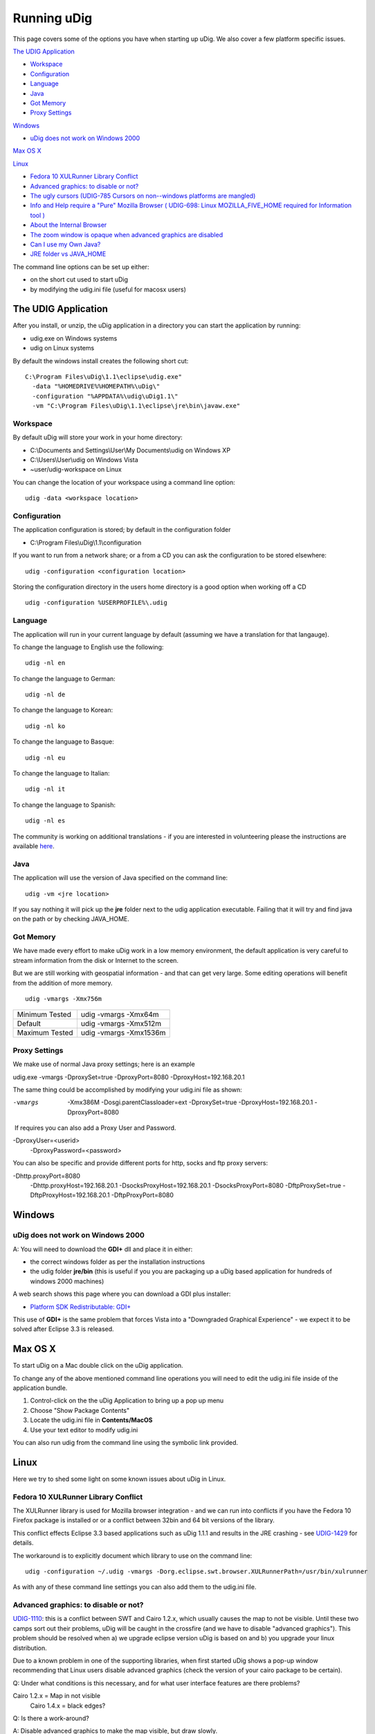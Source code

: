 Running uDig
############

This page covers some of the options you have when starting up uDig. We also cover a few platform
specific issues.

`The UDIG Application`_

* `Workspace`_

* `Configuration`_

* `Language`_

* `Java`_

* `Got Memory`_

* `Proxy Settings`_

`Windows`_

* `uDig does not work on Windows 2000`_

`Max OS X`_

`Linux`_


* `Fedora 10 XULRunner Library Conflict`_

* `Advanced graphics: to disable or not?`_

* `The ugly cursors (UDIG-785 Cursors on non--windows platforms are mangled)`_ 

* `Info and Help require a "Pure" Mozilla Browser ( UDIG-698: Linux MOZILLA\_FIVE\_HOME required for Information tool )`_

* `About the Internal Browser`_

* `The zoom window is opaque when advanced graphics are disabled`_

* `Can I use my Own Java?`_

* `JRE folder vs JAVA\_HOME`_


The command line options can be set up either:

-  on the short cut used to start uDig
-  by modifying the udig.ini file (useful for macosx users)

The UDIG Application
====================

After you install, or unzip, the uDig application in a directory you can start the application by
running:

-  udig.exe on Windows systems
-  udig on Linux systems

By default the windows install creates the following short cut:

::

    C:\Program Files\uDig\1.1\eclipse\udig.exe"
      -data "%HOMEDRIVE%%HOMEPATH%\uDig\"
      -configuration "%APPDATA%\udig\uDig1.1\"
      -vm "C:\Program Files\uDig\1.1\eclipse\jre\bin\javaw.exe"

Workspace
---------

By default uDig will store your work in your home directory:

-  C:\\Documents and Settings\\User\\My Documents\\udig on Windows XP
-  C:\\Users\\User\\udig on Windows Vista
-  ~user/udig-workspace on Linux

You can change the location of your workspace using a command line option:

::

    udig -data <workspace location>

Configuration
-------------

The application configuration is stored; by default in the configuration folder

-  C:\\Program Files\\uDig\\1.1\\configuration

If you want to run from a network share; or a from a CD you can ask the configuration to be stored
elsewhere:

::

    udig -configuration <configuration location>

Storing the configuration directory in the users home directory is a good option when working off a
CD

::

    udig -configuration %USERPROFILE%\.udig

Language
--------

The application will run in your current language by default (assuming we have a translation for
that langauge).

To change the language to English use the following:

::

    udig -nl en

To change the language to German:

::

    udig -nl de

To change the language to Korean:

::

    udig -nl ko

To change the language to Basque:

::

    udig -nl eu

To change the language to Italian:

::

    udig -nl it

To change the language to Spanish:

::

    udig -nl es

The community is working on additional translations - if you are interested in volunteering please
the instructions are available
`here <http://udig.refractions.net/confluence//display/ADMIN/Adding+Translations>`_.

Java
----

The application will use the version of Java specified on the command line:

::

    udig -vm <jre location>

If you say nothing it will pick up the **jre** folder next to the udig application executable.
Failing that it will try and find java on the path or by checking JAVA\_HOME.

Got Memory
----------

We have made every effort to make uDig work in a low memory environment, the default application is
very careful to stream information from the disk or Internet to the screen.

But we are still working with geospatial information - and that can get very large. Some editing
operations will benefit from the addition of more memory.

::

    udig -vmargs -Xmx756m

+------------------+--------------------------+
| Minimum Tested   | udig -vmargs -Xmx64m     |
+------------------+--------------------------+
| Default          | udig -vmargs -Xmx512m    |
+------------------+--------------------------+
| Maximum Tested   | udig -vmargs -Xmx1536m   |
+------------------+--------------------------+

Proxy Settings
--------------

We make use of normal Java proxy settings; here is an example

udig.exe -vmargs -DproxySet=true -DproxyPort=8080 -DproxyHost=192.168.20.1

The same thing could be accomplished by modifying your udig.ini file as shown:

-vmargs
 -Xmx386M
 -Dosgi.parentClassloader=ext
 -DproxySet=true
 -DproxyHost=192.168.20.1
 -DproxyPort=8080

 If requires you can also add a Proxy User and Password.

-DproxyUser=<userid>
 -DproxyPassword=<password>

You can also be specific and provide different ports for http, socks and ftp proxy servers:

-Dhttp.proxyPort=8080
 -Dhttp.proxyHost=192.168.20.1
 -DsocksProxyHost=192.168.20.1
 -DsocksProxyPort=8080
 -DftpProxySet=true
 -DftpProxyHost=192.168.20.1
 -DftpProxyPort=8080

Windows
=======

uDig does not work on Windows 2000
----------------------------------

A: You will need to download the **GDI+** dll and place it in either:

-  the correct windows folder as per the installation instructions
-  the udig folder **jre/bin** (this is useful if you you are packaging up a uDig based application
   for hundreds of windows 2000 machines)

A web search shows this page where you can download a GDI plus installer:

-  `Platform SDK Redistributable:
   GDI+ <http://www.microsoft.com/downloads/details.aspx?familyid=6A63AB9C-DF12-4D41-933C-BE590FEAA05A&displaylang=en>`_

This use of **GDI+** is the same problem that forces Vista into a "Downgraded Graphical Experience"
- we expect it to be solved after Eclipse 3.3 is released.

Max OS X
========

To start uDig on a Mac double click on the uDig application.

To change any of the above mentioned command line operations you will need to edit the udig.ini file
inside of the application bundle.

#. Control-click on the the uDig Application to bring up a pop up menu
#. Choose "Show Package Contents"
#. Locate the udig.ini file in **Contents/MacOS**
#. Use your text editor to modify udig.ini

You can also run udig from the command line using the symbolic link provided.

Linux
=====

Here we try to shed some light on some known issues about uDig in Linux.

Fedora 10 XULRunner Library Conflict
------------------------------------

The XULRunner library is used for Mozilla browser integration - and we can run into conflicts if you
have the Fedora 10 Firefox package is installed or or a conflict between 32bin and 64 bit versions
of the library.

This conflict effects Eclipse 3.3 based applications such as uDig 1.1.1 and results in the JRE
crashing - see `UDIG-1429 <http://jira.codehaus.org/browse/UDIG-1429>`_ for details.

The workaround is to explicitly document which library to use on the command line:

::

    udig -configuration ~/.udig -vmargs -Dorg.eclipse.swt.browser.XULRunnerPath=/usr/bin/xulrunner

As with any of these command line settings you can also add them to the udig.ini file.

Advanced graphics: to disable or not?
-------------------------------------

`UDIG-1110 <http://jira.codehaus.org/browse/UDIG-1110>`_: this is a conflict between SWT and Cairo
1.2.x, which usually causes the map to not be visible. Until these two camps sort out their
problems, uDig will be caught in the crossfire (and we have to disable "advanced graphics"). This
problem should be resolved when a) we upgrade eclipse version uDig is based on and b) you upgrade
your linux distribution.

Due to a known problem in one of the supporting libraries, when first started uDig shows a pop-up
window recommending that Linux users disable advanced graphics (check the version of your cairo
package to be certain).

Q: Under what conditions is this necessary, and for what user interface features are there problems?

Cairo 1.2.x = Map in not visible
 Cairo 1.4.x = black edges?

Q: Is there a work-around?

A: Disable advanced graphics to make the map visible, but draw slowly.

Q: Perhaps downloading some extra package and installing it manually?

-  upgrade cairo?
-  upgrade eclipse?

The ugly cursors (`UDIG-785 Cursors on non--windows platforms are mangled <http://jira.codehaus.org/browse/UDIG-785>`_)
-----------------------------------------------------------------------------------------------------------------------

Linux `doesn't support udig's cursors <http://jira.codehaus.org/browse/UDIG-785>`_.

Q: Would it be possible to have also a set of b/w cursors which are simpler, but at least they do
not look ugly in linux?

A: Yes we are limited by time and artwork, specifically we need two black and white bmp files (one
for the image and one for the mask). The current cursors are using the GIF format which is
apparently a problem.

If you have time please attach the artwork to the UDIG-785 (or email them to the developers list).

Info and Help require a "Pure" Mozilla Browser ( `UDIG-698 <http://jira.codehaus.org/browse/UDIG-698>`_: Linux MOZILLA\_FIVE\_HOME required for Information tool )
------------------------------------------------------------------------------------------------------------------------------------------------------------------

uDig uses a web browser to display its help documents and also to show the attribute information
about a feature selected from the map using the Info tool.

About the Internal Browser
--------------------------

For several functions uDig will make use of an internal (or embedded browser).

-  Info View - browser used to display details obtained from a Web Map Server
-  Web Catalog - browser used to display a search service
-  Help - browser used to display this guide

On the Linux platform eclipse tries to launch the Mozilla browser. But recent Linux distributions
ship with a "custom" copy of Firefox so uDig does not recognize it.

Because uDig runs inside eclipse, the Standard Widget Toolkit FAQ at `http://www.eclipse.org/swt/faq.php#browserlinux`_

may indicate which web browser to install in case this information is not displayed correctly.

Q: How to fix this?

A: Download and Install Mozilla

(i don't think this is necessary - see `UDIG-698 <http://jira.codehaus.org/browse/UDIG-698>`_)

Ubuntu 8.04 systems that have the Firefox 3 rc1 update installed will need to also install the
xulrunner or xulrunner-gnome-support package to use the information tool. The latter package can be
installed using the command:

::

    sudo apt-get install xulrunner-gnome-support

The zoom window is opaque when advanced graphics are disabled
-------------------------------------------------------------

If the advanced graphics are disabled, the zoom box is opaque yellow, not translucent as it is under
Windows.

A: Understood, should we use a dither pattern? as a temporary measure?

Can I use my Own Java?
----------------------

A: Yes you can (but please make sure it has **Java Advanced Imaging** and **Java Imaging IO**
installed.

You can specify a different version on the command line:

::

    udig -vm vmPath

You should also be able to mess around with the udig.ini file in a manner similar to the command
line options.

This is a useful technique if you ever get a failure "JVM terminated. Exit code=1"; we have only
noticed this when a really old JVM is available.

JRE folder vs JAVA\_HOME
------------------------

uDig will pick up the **jre** folder included in the download, if you rename this (say to **jre2**)
it will be forced look at your **JAVA\_HOME** environmental variable.

